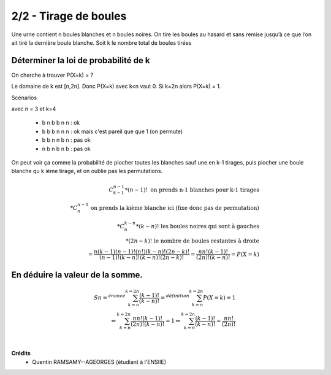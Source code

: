 ================================
2/2 - Tirage de boules
================================

.. image:: https://img.shields.io/badge/correction-vérifiée-green.svg?style=flat&amp;colorA=E1523D&amp;colorB=007D8A
   :alt: correction vérifiée

Une urne contient n boules blanches et n boules noires. On tire les boules au hasard et sans remise jusqu’à
ce que l’on ait tiré la dernière boule blanche. Soit k le nombre total de boules tirées

Déterminer la loi de probabilité de k
--------------------------------------

On cherche à trouver P(X=k) = ?

Le domaine de k est [n,2n]. Donc P(X=k) avec k<n vaut 0. Si k=2n alors P(X=k) = 1.

Scénarios

avec n = 3 et k=4

	* b n b b n n : ok
	* b b b n n n : ok mais c'est pareil que que 1 (on permute)
	* b b n n b n : pas ok
	* n b n b n b : pas ok

On peut voir ça comme la probabilité de piocher toutes
les blanches sauf une en k-1 tirages, puis piocher une boule blanche
qu k ième tirage, et on oublie pas les permutations.

.. math::

		C_{k-1}^{n-1} * (n-1)! \ \ \ \ \text{on prends n-1 blanches pour k-1 tirages} \\
		* C_{n}^{n-1} \ \ \ \text{on prends la kième blanche ici (fixe donc pas de permutation)} \\
		* C_{n}^{k-n} * (k-n)! \ \ \ \text{les boules noires qui sont à gauches} \\
		* (2n-k)! \ \ \ \text{le nombre de boules restantes à droite} \\
		= \frac{n(k-1)(n-1)!(n!)(k-n)!(2n-k)!}{(n-1)!(k-n)!(k-n)!(2n-k)!}
		= \frac{nn!(k-1)!}{(2n)!(k-n)!} = P(X=k)

En déduire la valeur de la somme.
------------------------------------

.. math::

		Sn =^{énoncé} \sum_{k=n}^{k=2n} \frac{(k-1)!}{(k-n)!}
		=^{définition} \sum_{k=n}^{k=2n} P(X=k) = 1 \\
		\Leftrightarrow \sum_{k=n}^{k=2n} \frac{nn!(k-1)!}{(2n)!(k-n)!} = 1
		\Leftrightarrow \sum_{k=n}^{k=2n} \frac{(k-1)!}{(k-n)!} = \frac{nn!}{(2n)!}


|

**Crédits**
	* Quentin RAMSAMY--AGEORGES (étudiant à l'ENSIIE)
